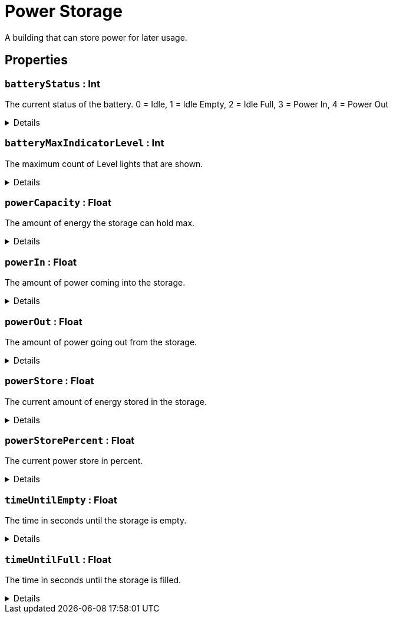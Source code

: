 = Power Storage
:table-caption!:

A building that can store power for later usage.

// tag::interface[]

== Properties

// tag::func-batteryStatus-title[]
=== `batteryStatus` : Int
// tag::func-batteryStatus[]

The current status of the battery.
0 = Idle, 1 = Idle Empty, 2 = Idle Full, 3 = Power In, 4 = Power Out

[%collapsible]
====
[cols="1,5a",separator="!"]
!===
! Flags ! +++<span style='color:#e59445'><i>ReadOnly</i></span> <span style='color:#bb2828'><i>RuntimeSync</i></span> <span style='color:#bb2828'><i>RuntimeParallel</i></span>+++

! Display Name ! Battery Status
!===
====
// end::func-batteryStatus[]
// end::func-batteryStatus-title[]
// tag::func-batteryMaxIndicatorLevel-title[]
=== `batteryMaxIndicatorLevel` : Int
// tag::func-batteryMaxIndicatorLevel[]

The maximum count of Level lights that are shown.

[%collapsible]
====
[cols="1,5a",separator="!"]
!===
! Flags ! +++<span style='color:#e59445'><i>ReadOnly</i></span> <span style='color:#bb2828'><i>RuntimeSync</i></span> <span style='color:#bb2828'><i>RuntimeParallel</i></span>+++

! Display Name ! Max Indicator Level
!===
====
// end::func-batteryMaxIndicatorLevel[]
// end::func-batteryMaxIndicatorLevel-title[]
// tag::func-powerCapacity-title[]
=== `powerCapacity` : Float
// tag::func-powerCapacity[]

The amount of energy the storage can hold max.

[%collapsible]
====
[cols="1,5a",separator="!"]
!===
! Flags ! +++<span style='color:#e59445'><i>ReadOnly</i></span> <span style='color:#bb2828'><i>RuntimeSync</i></span> <span style='color:#bb2828'><i>RuntimeParallel</i></span>+++

! Display Name ! Power Capacity
!===
====
// end::func-powerCapacity[]
// end::func-powerCapacity-title[]
// tag::func-powerIn-title[]
=== `powerIn` : Float
// tag::func-powerIn[]

The amount of power coming into the storage.

[%collapsible]
====
[cols="1,5a",separator="!"]
!===
! Flags ! +++<span style='color:#e59445'><i>ReadOnly</i></span> <span style='color:#bb2828'><i>RuntimeSync</i></span> <span style='color:#bb2828'><i>RuntimeParallel</i></span>+++

! Display Name ! Power Input
!===
====
// end::func-powerIn[]
// end::func-powerIn-title[]
// tag::func-powerOut-title[]
=== `powerOut` : Float
// tag::func-powerOut[]

The amount of power going out from the storage.

[%collapsible]
====
[cols="1,5a",separator="!"]
!===
! Flags ! +++<span style='color:#e59445'><i>ReadOnly</i></span> <span style='color:#bb2828'><i>RuntimeSync</i></span> <span style='color:#bb2828'><i>RuntimeParallel</i></span>+++

! Display Name ! Power Output
!===
====
// end::func-powerOut[]
// end::func-powerOut-title[]
// tag::func-powerStore-title[]
=== `powerStore` : Float
// tag::func-powerStore[]

The current amount of energy stored in the storage.

[%collapsible]
====
[cols="1,5a",separator="!"]
!===
! Flags ! +++<span style='color:#e59445'><i>ReadOnly</i></span> <span style='color:#bb2828'><i>RuntimeSync</i></span> <span style='color:#bb2828'><i>RuntimeParallel</i></span>+++

! Display Name ! Power Store
!===
====
// end::func-powerStore[]
// end::func-powerStore-title[]
// tag::func-powerStorePercent-title[]
=== `powerStorePercent` : Float
// tag::func-powerStorePercent[]

The current power store in percent.

[%collapsible]
====
[cols="1,5a",separator="!"]
!===
! Flags ! +++<span style='color:#e59445'><i>ReadOnly</i></span> <span style='color:#bb2828'><i>RuntimeSync</i></span> <span style='color:#bb2828'><i>RuntimeParallel</i></span>+++

! Display Name ! Power Store Percent
!===
====
// end::func-powerStorePercent[]
// end::func-powerStorePercent-title[]
// tag::func-timeUntilEmpty-title[]
=== `timeUntilEmpty` : Float
// tag::func-timeUntilEmpty[]

The time in seconds until the storage is empty.

[%collapsible]
====
[cols="1,5a",separator="!"]
!===
! Flags ! +++<span style='color:#e59445'><i>ReadOnly</i></span> <span style='color:#bb2828'><i>RuntimeSync</i></span> <span style='color:#bb2828'><i>RuntimeParallel</i></span>+++

! Display Name ! Time until Empty
!===
====
// end::func-timeUntilEmpty[]
// end::func-timeUntilEmpty-title[]
// tag::func-timeUntilFull-title[]
=== `timeUntilFull` : Float
// tag::func-timeUntilFull[]

The time in seconds until the storage is filled.

[%collapsible]
====
[cols="1,5a",separator="!"]
!===
! Flags ! +++<span style='color:#e59445'><i>ReadOnly</i></span> <span style='color:#bb2828'><i>RuntimeSync</i></span> <span style='color:#bb2828'><i>RuntimeParallel</i></span>+++

! Display Name ! Time until Full
!===
====
// end::func-timeUntilFull[]
// end::func-timeUntilFull-title[]

// end::interface[]

